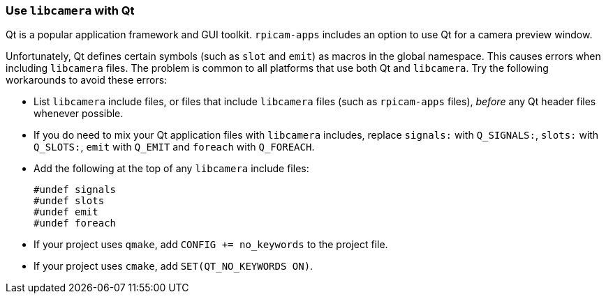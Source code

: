=== Use `libcamera` with Qt

Qt is a popular application framework and GUI toolkit. `rpicam-apps` includes an option to use Qt for a camera preview window.

Unfortunately, Qt defines certain symbols (such as `slot` and `emit`) as macros in the global namespace. This causes errors when including `libcamera` files. The problem is common to all platforms that use both Qt and `libcamera`. Try the following workarounds to avoid these errors:

* List `libcamera` include files, or files that include `libcamera` files (such as `rpicam-apps` files), _before_ any Qt header files whenever possible.

* If you do need to mix your Qt application files with `libcamera` includes, replace `signals:` with `Q_SIGNALS:`, `slots:` with `Q_SLOTS:`, `emit` with `Q_EMIT` and `foreach` with `Q_FOREACH`.

* Add the following at the top of any `libcamera` include files:
+
[source,cpp]
----
#undef signals
#undef slots
#undef emit
#undef foreach
----

* If your project uses `qmake`, add `CONFIG += no_keywords` to the project file.
* If your project uses `cmake`, add `SET(QT_NO_KEYWORDS ON)`.
